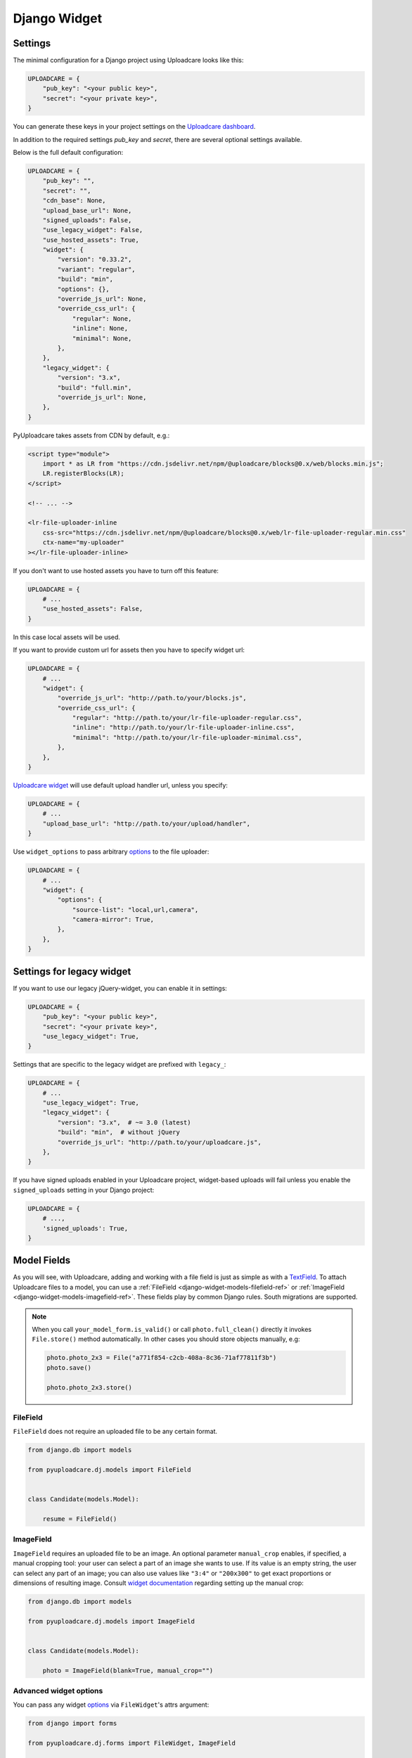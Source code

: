 .. _django-widget:

=============
Django Widget
=============

.. _django-widget-settings-ref:


Settings
--------

The minimal configuration for a Django project using Uploadcare looks like this:

.. code-block:: python

    UPLOADCARE = {
        "pub_key": "<your public key>",
        "secret": "<your private key>",
    }

You can generate these keys in your project settings on the `Uploadcare dashboard`_.

In addition to the required settings `pub_key` and `secret`, there are several optional settings available.

Below is the full default configuration:

.. code-block:: python

    UPLOADCARE = {
        "pub_key": "",
        "secret": "",
        "cdn_base": None,
        "upload_base_url": None,
        "signed_uploads": False,
        "use_legacy_widget": False,
        "use_hosted_assets": True,
        "widget": {
            "version": "0.33.2",
            "variant": "regular",
            "build": "min",
            "options": {},
            "override_js_url": None,
            "override_css_url": {
                "regular": None,
                "inline": None,
                "minimal": None,
            },
        },
        "legacy_widget": {
            "version": "3.x",
            "build": "full.min",
            "override_js_url": None,
        },
    }

PyUploadcare takes assets from CDN by default, e.g.:

.. code-block:: html

    <script type="module">
        import * as LR from "https://cdn.jsdelivr.net/npm/@uploadcare/blocks@0.x/web/blocks.min.js";
        LR.registerBlocks(LR);
    </script>

    <!-- ... -->

    <lr-file-uploader-inline
        css-src="https://cdn.jsdelivr.net/npm/@uploadcare/blocks@0.x/web/lr-file-uploader-regular.min.css"
        ctx-name="my-uploader"
    ></lr-file-uploader-inline>

If you don't want to use hosted assets you have to turn off this feature:

.. code-block:: python

    UPLOADCARE = {
        # ...
        "use_hosted_assets": False,
    }

In this case local assets will be used.

If you want to provide custom url for assets then you have to specify
widget url:

.. code-block:: python

    UPLOADCARE = {
        # ...
        "widget": {
            "override_js_url": "http://path.to/your/blocks.js",
            "override_css_url": {
                "regular": "http://path.to/your/lr-file-uploader-regular.css", 
                "inline": "http://path.to/your/lr-file-uploader-inline.css", 
                "minimal": "http://path.to/your/lr-file-uploader-minimal.css", 
            },
        },
    }

`Uploadcare widget`_ will use default upload handler url, unless you specify:

.. code-block:: python

    UPLOADCARE = {
        # ...
        "upload_base_url": "http://path.to/your/upload/handler",
    }

Use ``widget_options`` to pass arbitrary `options`_ to the file uploader:

.. code-block:: python

    UPLOADCARE = {
        # ...
        "widget": {
            "options": {
                "source-list": "local,url,camera",
                "camera-mirror": True,
            },
        },
    }


.. _django-legacy-widget-settings-ref:


Settings for legacy widget
--------------------------

If you want to use our legacy jQuery-widget, you can enable it in settings:

.. code-block:: python

    UPLOADCARE = {
        "pub_key": "<your public key>",
        "secret": "<your private key>",
        "use_legacy_widget": True,
    }

Settings that are specific to the legacy widget are prefixed with ``legacy_``:

.. code-block:: python

    UPLOADCARE = {
        # ...
        "use_legacy_widget": True,
        "legacy_widget": {
            "version": "3.x",  # ~= 3.0 (latest)
            "build": "min",  # without jQuery
            "override_js_url": "http://path.to/your/uploadcare.js",
        },
    }

If you have signed uploads enabled in your Uploadcare project, widget-based uploads will fail unless you enable the ``signed_uploads`` setting in your Django project:

.. code-block:: python

    UPLOADCARE = {
        # ...,
        'signed_uploads': True,
    }

.. _django-widget-models-ref:


Model Fields
------------

.. _Uploadcare widget: https://uploadcare.com/docs/uploads/widget/

As you will see, with Uploadcare, adding and working with a file field is
just as simple as with a `TextField`_. To attach Uploadcare files to a model,
you can use a :ref:`FileField <django-widget-models-filefield-ref>` or
:ref:`ImageField <django-widget-models-imagefield-ref>`.
These fields play by common Django rules. South migrations are supported.

.. note::
    When you call ``your_model_form.is_valid()`` or call ``photo.full_clean()``
    directly it invokes ``File.store()`` method automatically. In other cases
    you should store objects manually, e.g:

    .. code-block:: python

        photo.photo_2x3 = File("a771f854-c2cb-408a-8c36-71af77811f3b")
        photo.save()

        photo.photo_2x3.store()

.. _django-widget-models-filefield-ref:


FileField
~~~~~~~~~

``FileField`` does not require an uploaded file to be any certain format.

.. code-block:: python

    from django.db import models

    from pyuploadcare.dj.models import FileField


    class Candidate(models.Model):

        resume = FileField()

.. _django-widget-models-imagefield-ref:


ImageField
~~~~~~~~~~

``ImageField`` requires an uploaded file to be an image. An optional parameter
``manual_crop`` enables, if specified, a manual cropping tool: your user can
select a part of an image she wants to use. If its value is an empty string,
the user can select any part of an image; you can also use values like
``"3:4"`` or ``"200x300"`` to get exact proportions or dimensions of resulting
image. Consult `widget documentation`_ regarding setting up the manual crop:

.. code-block:: python

    from django.db import models

    from pyuploadcare.dj.models import ImageField


    class Candidate(models.Model):

        photo = ImageField(blank=True, manual_crop="")

.. _django-widget-models-imagefield-advanced-ref:


Advanced widget options
~~~~~~~~~~~~~~~~~~~~~~~

You can pass any widget `options`_ via ``FileWidget``'s attrs argument:

.. code-block:: python

    from django import forms

    from pyuploadcare.dj.forms import FileWidget, ImageField

    # Optional: provide advanced widget options https://uploadcare.com/docs/file-uploader/options/
    class CandidateForm(forms.Form):
        photo = ImageField(widget=FileWidget(attrs={
            "source-list": "local,url,camera",
            "camera-mirror": True,
        }))

Use ``LegacyFileWidget`` whenever you want to switch back to jQuery-based
widget on a field-by-field basis without turning it on globally (using
``"use_legacy_widget": True``).

.. code-block:: python

    from django import forms

    from pyuploadcare.dj.forms import LegacyFileWidget, ImageField

    class CandidateForm(forms.Form):
        photo = ImageField(widget=LegacyFileWidget)


.. _django-widget-models-filegroupfield-ref:


FileGroupField
~~~~~~~~~~~~~~

``FileGroupField`` allows you to upload more than one file at a time. It stores
uploaded files as a group:

.. code-block:: python

    from django.db import models

    from pyuploadcare.dj.models import FileGroupField


    class Book(models.Model):

        pages = FileGroupField()

.. _django-widget-models-imagegroupfield-ref:


ImageGroupField
~~~~~~~~~~~~~~~

``ImageGroupField`` allows you to upload more than one **image** at a time.
It stores uploaded images as a group:

.. code-block:: python

    from django.db import models

    from pyuploadcare.dj.models import ImageGroupField


    class Gallery(models.Model):

        photos = ImageGroupField()


.. _Uploadcare dashboard: https://app.uploadcare.com/
.. _options: https://uploadcare.com/docs/file-uploader/options/
.. _widget documentation: https://uploadcare.com/docs/file-uploader/options/#crop-preset
.. _TextField: https://docs.djangoproject.com/en/4.2/ref/models/fields/#textfield
